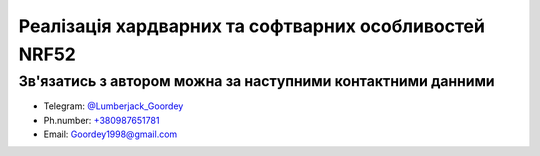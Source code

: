 ================================================================
Реалізація хардварних та софтварних особливостей NRF52  
================================================================



Зв'язатись з автором можна за наступними контактними данними
------------------------------------------------------------------------

* Telegram: 	`@Lumberjack_Goordey <https://tg.me/Lumberjack_Goordey>`__
* Ph.number: 	`+380987651781 <tel:+380987651781>`__
* Email: 		`Goordey1998@gmail.com <mailto:Goordey1998@gmail.com>`__
